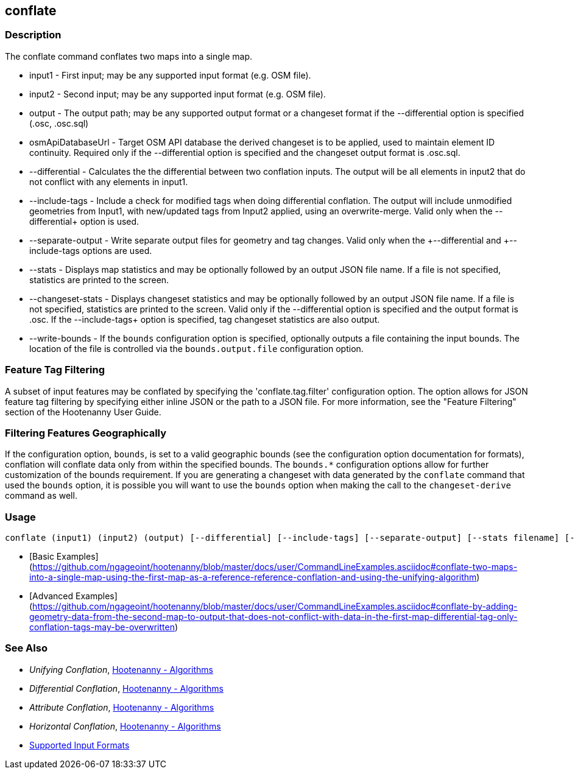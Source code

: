 [[conflate]]
== conflate

=== Description

The +conflate+ command conflates two maps into a single map.

* +input1+            - First input; may be any supported input format (e.g. OSM file).
* +input2+            - Second input; may be any supported input format (e.g. OSM file).
* +output+            - The output path; may be any supported output format or a changeset format if the 
                        +--differential+ option is specified (.osc, .osc.sql)
* +osmApiDatabaseUrl+ - Target OSM API database the derived changeset is to be applied, used to maintain element 
                        ID continuity. Required only if the +--differential+ option is specified and the changeset 
                        output format is .osc.sql.
* +--differential+    - Calculates the the differential between two conflation inputs.  The output will be all elements 
                        in input2 that do not conflict with any elements in input1.
* +--include-tags+    - Include a check for modified tags when doing differential conflation. The output will 
                        include unmodified geometries from Input1, with new/updated tags from Input2 applied, using 
                        an overwrite-merge. Valid only when the +--differential++ option is used.
* +--separate-output+ - Write separate output files for geometry and tag changes. Valid only when the +--differential++ 
                        and +--include-tags++ options are used.
* +--stats+           - Displays map statistics and may be optionally followed by an output JSON file name. If a file is 
                        not specified, statistics are printed to the screen.
* +--changeset-stats+ - Displays changeset statistics and may be optionally followed by an output JSON file name. If a file 
                        is not specified, statistics are printed to the screen. Valid only if the +--differential+ option 
                        is specified and the output format is .osc. If the +--include-tags++ option is specified, tag
                        changeset statistics are also output.
* +--write-bounds+    - If the `bounds` configuration option is specified, optionally outputs a file containing the 
                        input bounds. The location of the file is controlled via the `bounds.output.file` configuration option.

=== Feature Tag Filtering

A subset of input features may be conflated by specifying the 'conflate.tag.filter' configuration option.  The option 
allows for JSON feature tag filtering by specifying either inline JSON or the path to a JSON file.  For more information, 
see the "Feature Filtering" section of the Hootenanny User Guide.

=== Filtering Features Geographically

If the configuration option, `bounds`, is set to a valid geographic bounds (see the configuration 
option documentation for formats), conflation will conflate data only from within the specified 
bounds. The `bounds.*` configuration options allow for further customization of the bounds 
requirement. If you are generating a changeset with data generated by the `conflate` command that 
used the `bounds` option, it is possible you will want to use the `bounds` option when making the 
call to the `changeset-derive` command as well.

=== Usage

--------------------------------------
conflate (input1) (input2) (output) [--differential] [--include-tags] [--separate-output] [--stats filename] [--changeset-stats geometry-stats-filename tags-stats-filename]
--------------------------------------

* [Basic Examples](https://github.com/ngageoint/hootenanny/blob/master/docs/user/CommandLineExamples.asciidoc#conflate-two-maps-into-a-single-map-using-the-first-map-as-a-reference-reference-conflation-and-using-the-unifying-algorithm)
* [Advanced Examples](https://github.com/ngageoint/hootenanny/blob/master/docs/user/CommandLineExamples.asciidoc#conflate-by-adding-geometry-data-from-the-second-map-to-output-that-does-not-conflict-with-data-in-the-first-map-differential-tag-only-conflation-tags-may-be-overwritten)

=== See Also

* _Unifying Conflation_, <<hootalgo,Hootenanny - Algorithms>>
* _Differential Conflation_, <<hootalgo,Hootenanny - Algorithms>>
* _Attribute Conflation_, <<hootalgo,Hootenanny - Algorithms>>
* _Horizontal Conflation_, <<hootalgo,Hootenanny - Algorithms>>
* https://github.com/ngageoint/hootenanny/blob/master/docs/user/SupportedDataFormats.asciidoc#applying-changes-1[Supported Input Formats]

